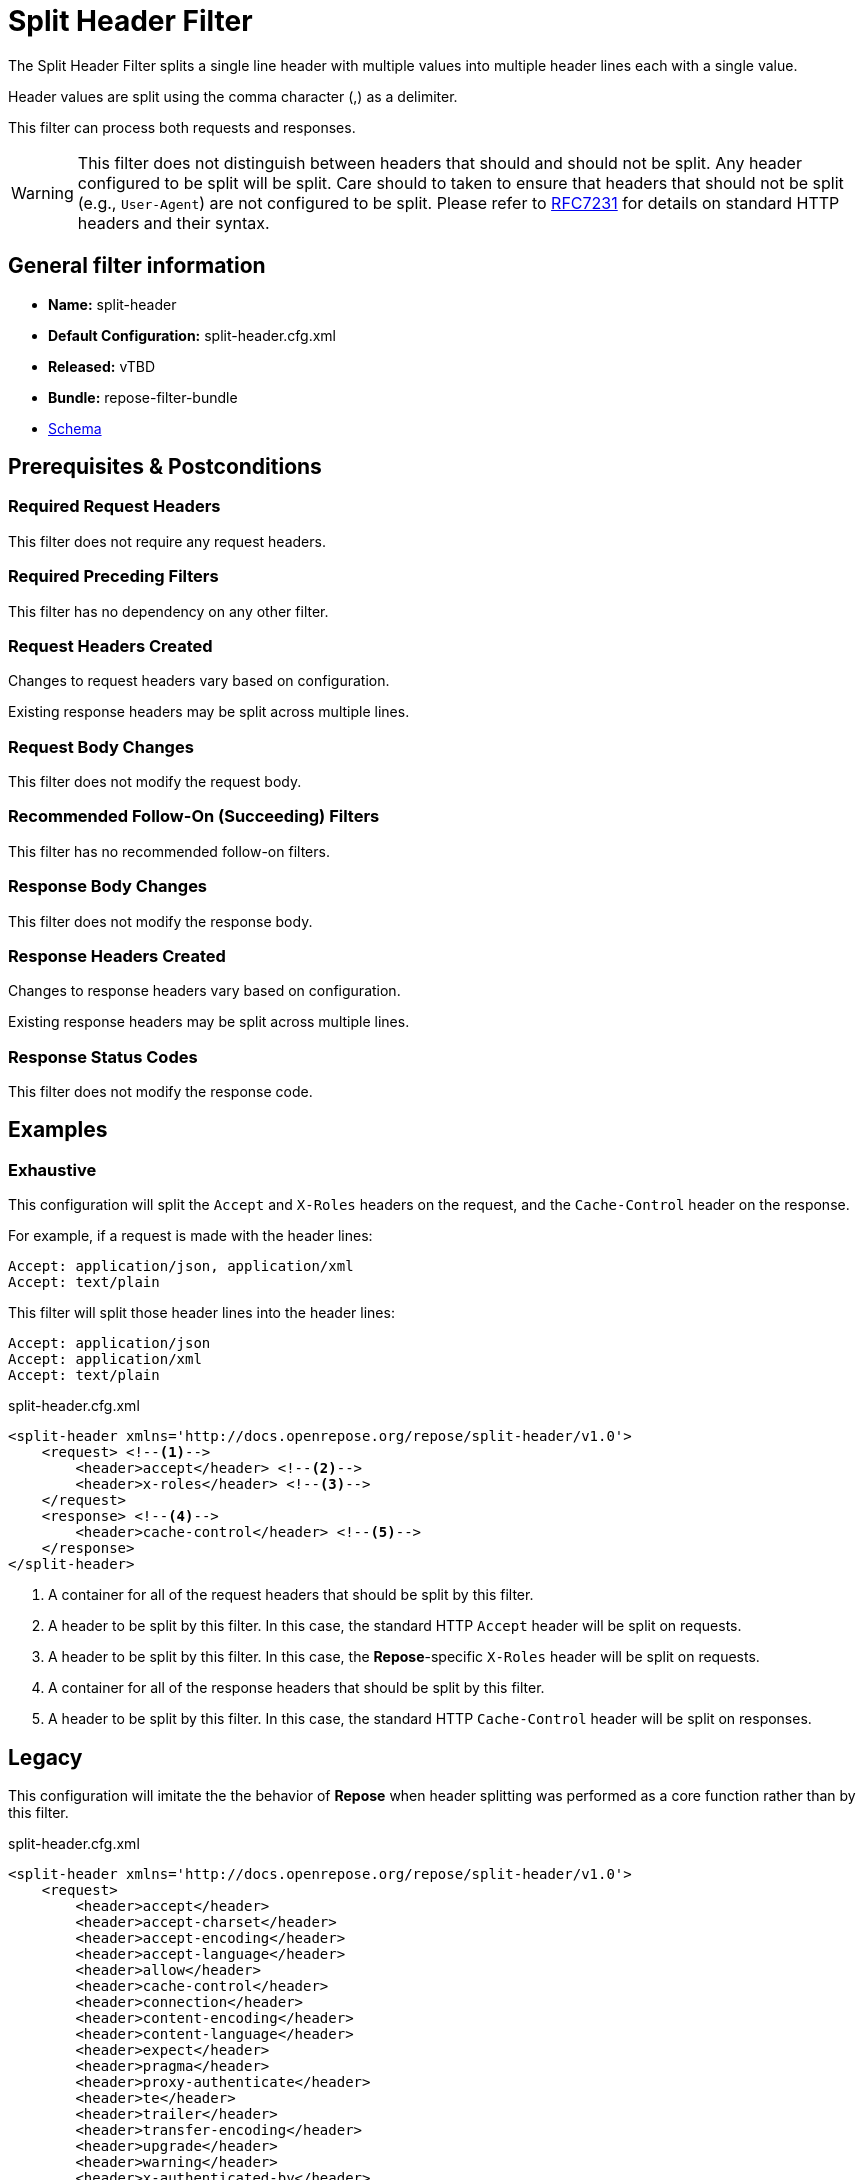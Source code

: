= Split Header Filter

The Split Header Filter splits a single line header with multiple values into multiple header lines each with a single value.

Header values are split using the comma character (,) as a delimiter.

This filter can process both requests and responses.

[WARNING]
====
This filter does not distinguish between headers that should and should not be split.
Any header configured to be split will be split.
Care should to taken to ensure that headers that should not be split (e.g., `User-Agent`) are not configured to be split.
Please refer to https://tools.ietf.org/html/rfc7231#section-5[RFC7231] for details on standard HTTP headers and their syntax.
====

== General filter information
* *Name:* split-header
* *Default Configuration:* split-header.cfg.xml
* *Released:* vTBD
* *Bundle:* repose-filter-bundle
* link:../schemas/split-header.xsd[Schema]

== Prerequisites & Postconditions
=== Required Request Headers
This filter does not require any request headers.

=== Required Preceding Filters
This filter has no dependency on any other filter.

=== Request Headers Created
Changes to request headers vary based on configuration.

Existing response headers may be split across multiple lines.

=== Request Body Changes
This filter does not modify the request body.

=== Recommended Follow-On (Succeeding) Filters
This filter has no recommended follow-on filters.

=== Response Body Changes
This filter does not modify the response body.

=== Response Headers Created
Changes to response headers vary based on configuration.

Existing response headers may be split across multiple lines.

=== Response Status Codes
This filter does not modify the response code.

== Examples
=== Exhaustive
This configuration will split the `Accept` and `X-Roles` headers on the request, and the `Cache-Control` header on the response.

For example, if a request is made with the header lines:
```
Accept: application/json, application/xml
Accept: text/plain
```

This filter will split those header lines into the header lines:
```
Accept: application/json
Accept: application/xml
Accept: text/plain
```

[source,xml]
.split-header.cfg.xml
----
<split-header xmlns='http://docs.openrepose.org/repose/split-header/v1.0'>
    <request> <!--1-->
        <header>accept</header> <!--2-->
        <header>x-roles</header> <!--3-->
    </request>
    <response> <!--4-->
        <header>cache-control</header> <!--5-->
    </response>
</split-header>
----
<1> A container for all of the request headers that should be split by this filter.
<2> A header to be split by this filter.
    In this case, the standard HTTP `Accept` header will be split on requests.
<3> A header to be split by this filter.
    In this case, the *Repose*-specific `X-Roles` header will be split on requests.
<4> A container for all of the response headers that should be split by this filter.
<5> A header to be split by this filter.
    In this case, the standard HTTP `Cache-Control` header will be split on responses.

== Legacy
This configuration will imitate the the behavior of *Repose* when header splitting was performed as a core function rather than by this filter.

[source,xml]
.split-header.cfg.xml
----
<split-header xmlns='http://docs.openrepose.org/repose/split-header/v1.0'>
    <request>
        <header>accept</header>
        <header>accept-charset</header>
        <header>accept-encoding</header>
        <header>accept-language</header>
        <header>allow</header>
        <header>cache-control</header>
        <header>connection</header>
        <header>content-encoding</header>
        <header>content-language</header>
        <header>expect</header>
        <header>pragma</header>
        <header>proxy-authenticate</header>
        <header>te</header>
        <header>trailer</header>
        <header>transfer-encoding</header>
        <header>upgrade</header>
        <header>warning</header>
        <header>x-authenticated-by</header>
        <header>x-authorization</header>
        <header>x-catalog</header>
        <header>x-contact-id</header>
        <header>x-default-region</header>
        <header>x-domain</header>
        <header>x-domain-id</header>
        <header>x-identity-status</header>
        <header>x-impersonator-id</header>
        <header>x-impersonator-name</header>
        <header>x-impersonator-roles</header>
        <header>x-map-roles</header>
        <header>x-pp-next-route</header>
        <header>x-pp-user</header>
        <header>x-pp-groups</header>
        <header>x-relevant-roles</header>
        <header>x-roles</header>
        <header>x-tenant-id</header>
        <header>x-tenant-name</header>
        <header>x-token-expires</header>
        <header>x-ttl</header>
        <header>x-user-name</header>
        <header>x-user-id</header>
    </request>
    <response>
        <header>accept</header>
        <header>accept-charset</header>
        <header>accept-encoding</header>
        <header>accept-language</header>
        <header>allow</header>
        <header>cache-control</header>
        <header>connection</header>
        <header>content-encoding</header>
        <header>content-language</header>
        <header>expect</header>
        <header>pragma</header>
        <header>proxy-authenticate</header>
        <header>te</header>
        <header>trailer</header>
        <header>transfer-encoding</header>
        <header>upgrade</header>
        <header>warning</header>
        <header>x-authenticated-by</header>
        <header>x-authorization</header>
        <header>x-catalog</header>
        <header>x-contact-id</header>
        <header>x-default-region</header>
        <header>x-domain</header>
        <header>x-domain-id</header>
        <header>x-identity-status</header>
        <header>x-impersonator-id</header>
        <header>x-impersonator-name</header>
        <header>x-impersonator-roles</header>
        <header>x-map-roles</header>
        <header>x-pp-next-route</header>
        <header>x-pp-user</header>
        <header>x-pp-groups</header>
        <header>x-relevant-roles</header>
        <header>x-roles</header>
        <header>x-tenant-id</header>
        <header>x-tenant-name</header>
        <header>x-token-expires</header>
        <header>x-ttl</header>
        <header>x-user-name</header>
        <header>x-user-id</header>
    </response>
</split-header>
----
